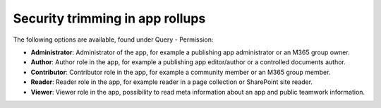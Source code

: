 Security trimming in app rollups
================================================

The following options are available, found under Query - Permission:

+ **Administrator**: Administrator of the app, for example a publishing app administrator or an M365 group owner.
+ **Author**: Author role in the app, for example a publishing app editor/author or a controlled documents author.
+ **Contributor**: Contributor role in the app, for example a community member or an M365 group member.
+ **Reader**: Reader role in the app, for example reader in a page collection or SharePoint site reader.
+ **Viewer**: Viewer role in the app, possibility to read meta information about an app and public teamwork information.









